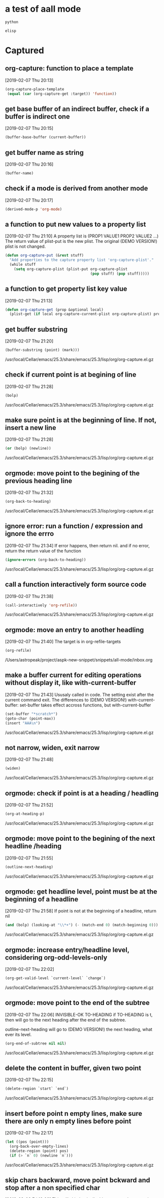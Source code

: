 * a test of aall mode
  #+begin_src python :results output
  python
  #+end_src

  #+begin_src emacs-lisp :results output
  elisp
  #+end_src
* Captured
** org-capture: function to place a template
   [2019-02-07 Thu 20:13]
   #+begin_src emacs-lisp
               (org-capture-place-template
                (equal (car (org-capture-get :target)) 'function))  
   
   #+end_src
** get base buffer of an indirect buffer, check if a buffer is indirect one
  [2019-02-07 Thu 20:15]
  #+begin_src emacs-lisp
(buffer-base-buffer (current-buffer))  
  
  #+end_src
** get buffer name as string
  [2019-02-07 Thu 20:16]
  #+begin_src emacs-lisp
(buffer-name)  
  
  #+end_src
** check if a mode is derived from another mode
  [2019-02-07 Thu 20:17]
  #+begin_src emacs-lisp
(derived-mode-p 'org-mode)  
  
  #+end_src
** a function to put new values to a property list
  [2019-02-07 Thu 21:10]
  A property list is (PROP1 VALUE1 PROP2 VALUE2 ...)
  The return value of plist-put is the new plist. The original (DEMO VERSION!) plist is not changed. 
  #+begin_src emacs-lisp
(defun org-capture-put (&rest stuff)
  "Add properties to the capture property list 'org-capture-plist'."
  (while stuff
    (setq org-capture-plist (plist-put org-capture-plist
                                       (pop stuff) (pop stuff)))))  
  
  #+end_src
** a function to get property list key value
  [2019-02-07 Thu 21:13]
  #+begin_src emacs-lisp
  (defun org-capture-get (prop &optional local)
    (plist-get (if local org-capture-current-plist org-capture-plist) prop))  

  #+end_src
** get buffer substring
  [2019-02-07 Thu 21:20]
  #+begin_src emacs-lisp
(buffer-substring (point) (mark)))  
  
  #+end_src
  /usr/local/Cellar/emacs/25.3/share/emacs/25.3/lisp/org/org-capture.el.gz
** check if current point is at begining of line
  [2019-02-07 Thu 21:28]
  #+begin_src emacs-lisp
(bolp)  
  #+end_src
  /usr/local/Cellar/emacs/25.3/share/emacs/25.3/lisp/org/org-capture.el.gz
** make sure point is at the beginning of line. If not, insert a new line
  [2019-02-07 Thu 21:28]
  #+begin_src emacs-lisp
(or (bolp) (newline))  
  #+end_src
  /usr/local/Cellar/emacs/25.3/share/emacs/25.3/lisp/org/org-capture.el.gz
** orgmode: move point to the begining of the previous heading line
  [2019-02-07 Thu 21:32]
  #+begin_src emacs-lisp
(org-back-to-heading)
  #+end_src
  /usr/local/Cellar/emacs/25.3/share/emacs/25.3/lisp/org/org-capture.el.gz
** ignore error: run a function / expression and ignore the errro
  [2019-02-07 Thu 21:34]
  If error happens, then return nil. and if no error, return the return value of the function
  #+begin_src emacs-lisp
(ignore-errors (org-back-to-heading))
  #+end_src
  /usr/local/Cellar/emacs/25.3/share/emacs/25.3/lisp/org/org-capture.el.gz
** call a function interactively form source code
  [2019-02-07 Thu 21:38]
  #+begin_src emacs-lisp
(call-interactively 'org-refile))
  #+end_src
  /usr/local/Cellar/emacs/25.3/share/emacs/25.3/lisp/org/org-capture.el.gz
** orgmode: move an entry to another headling
  [2019-02-07 Thu 21:40]
  The target is in org-refile-targets
  #+begin_src org
(org-refile)
  #+end_src
  /Users/astropeak/project/aspk-new-snippet/snippets/all-mode/inbox.org
** make a buffer current for editing operations without display it, like with-current-buffer
  [2019-02-07 Thu 21:43]
  Ususaly called in code. The setting exist after the current command exit. 
  The differences to (DEMO VERSION!) with-current-buffer:
  set-buffer takes effect accross functions, but with-current-buffer 
  #+begin_src emacs-lisp
(set-buffer "*scratch*")
(goto-char (point-max))
(insert "AAA\n")
  #+end_src

  #+RESULTS:

  /usr/local/Cellar/emacs/25.3/share/emacs/25.3/lisp/org/org-capture.el.gz
** not narrow, widen, exit narrow
  [2019-02-07 Thu 21:48]
  #+begin_src emacs-lisp
(widen)
  #+end_src
  /usr/local/Cellar/emacs/25.3/share/emacs/25.3/lisp/org/org-capture.el.gz
** orgmode: check if point is at a heading / headling
  [2019-02-07 Thu 21:52]
  #+begin_src emacs-lisp
(org-at-heading-p)
  #+end_src
  /usr/local/Cellar/emacs/25.3/share/emacs/25.3/lisp/org/org-capture.el.gz
** orgmode: move point to the begining of the next headline /heading
  [2019-02-07 Thu 21:55]
  #+begin_src emacs-lisp
(outline-next-heading)
  #+end_src
  /usr/local/Cellar/emacs/25.3/share/emacs/25.3/lisp/org/org-capture.el.gz
** orgmode: get headline level, point must be at the beginning of a headline
   [2019-02-07 Thu 21:58]
   If point is not at the beginning of a headline, return nil
   #+begin_src emacs-lisp
       (and (bolp) (looking-at "\\*+") (- (match-end 0) (match-beginning 0)))
   #+end_src
   /usr/local/Cellar/emacs/25.3/share/emacs/25.3/lisp/org/org-capture.el.gz
** orgmode: increase entry/headline level, considering org-odd-levels-only
  [2019-02-07 Thu 22:02]
  #+begin_src emacs-lisp
(org-get-valid-level `current-level` `change`)
  #+end_src
  /usr/local/Cellar/emacs/25.3/share/emacs/25.3/lisp/org/org-capture.el.gz

  
** orgmode: move point to the end of the subtree
  [2019-02-07 Thu 22:06]
  INVISIBLE-OK TO-HEADING
  if TO-HEADING is t, then will go to the next heading after the end of the subtree.

  outline-next-heading will go to (DEMO VERSION!) the next heading, what ever its level.
  #+begin_src emacs-lisp
(org-end-of-subtree nil nil)
  #+end_src
  /usr/local/Cellar/emacs/25.3/share/emacs/25.3/lisp/org/org-capture.el.gz
** delete the content in buffer, given two point
  [2019-02-07 Thu 22:15]
  #+begin_src emacs-lisp
(delete-region `start` `end`)
  #+end_src
  /usr/local/Cellar/emacs/25.3/share/emacs/25.3/lisp/org/org-capture.el.gz
** insert before point n empty lines, make  sure there are only n empty lines before point
   [2019-02-07 Thu 22:17]
   #+begin_src emacs-lisp
   (let ((pos (point)))
     (org-back-over-empty-lines)
     (delete-region (point) pos)
     (if (> `n` 0) (newline `n`)))
   #+end_src
   /usr/local/Cellar/emacs/25.3/share/emacs/25.3/lisp/org/org-capture.el.gz

** skip chars backward, move point bckward and stop after a non specified char
  [2019-02-08 Fri 10:08]
  This will skip back all white spaces.
  chanrs are just like the inside of [] in regexp
  Return value is the moved position.
  
  This can't be achieved by re-search-backward, which will put the the point before the non specified char
  #+begin_src emacs-lisp
(skip-chars-backward " \t\n")
  #+end_src
  /usr/local/Cellar/emacs/25.3/share/emacs/25.3/lisp/org/org-capture.el.gz

** check if point is in an org mode plain list item, return the beginning pos of the list or nil
  [2019-02-08 Fri 10:13]
  #+begin_src emacs-lisp
(org-in-item-p)
  #+end_src
  /usr/local/Cellar/emacs/25.3/share/emacs/25.3/lisp/org/org-capture.el.gz

** orgmode: insert a new plain list item if point is in a item
  [2019-02-08 Fri 10:16]
  #+begin_src emacs-lisp
(org-insert-item)
  #+end_src
  /usr/local/Cellar/emacs/25.3/share/emacs/25.3/lisp/org/org-capture.el.gz

** get the point / position of the last char of (DEMO VERSION!) this line
  [2019-02-08 Fri 10:17]
  #+begin_src emacs-lisp
(point-at-eol)
  #+end_src
  /usr/local/Cellar/emacs/25.3/share/emacs/25.3/lisp/org/org-capture.el.gz

** delete / remove the maximum common spaces / indentation of all lines in a string
  [2019-02-08 Fri 10:19]
  #+begin_src emacs-lisp
(org-remove-indentation `string`)
  #+end_src
  /usr/local/Cellar/emacs/25.3/share/emacs/25.3/lisp/org/org-capture.el.gz


  #+begin_src emacs-lisp :not-a-snippet
  (setq s "    a\n           b")
  (org-remove-indentation s)
  #+end_src

  #+RESULTS:
  : a
  :        b

** get current column number
  [2019-02-08 Fri 10:33]
  #+begin_src emacs-lisp
(current-column))
  #+end_src
  /usr/local/Cellar/emacs/25.3/share/emacs/25.3/lisp/org/org-src.el.gz

** add an indention / spaces at the beginning of each line of the buffer
   [2019-02-08 Fri 10:36]
   #+begin_src emacs-lisp
   (let ((indent (make-string `total-nindent` ?\ )))
     (goto-char (point-min))
     (while (re-search-forward "\\\\(^\\\\).+" nil t)
       (replace-match indent nil nil nil 1))))
   #+end_src
   /usr/local/Cellar/emacs/25.3/share/emacs/25.3/lisp/org/org-src.el.gz

** a function to indent source block content
   #+begin_src emacs-lisp
   (defun aa (code-str lang nindent) 
     (with-temp-buffer
       (insert code-str)
       (let ((indent (make-string nindent ?\ ))
             (mode-func (intern (concat lang "-mode"))))
         (funcall mode-func)
         (indent-buffer)
         (goto-char (point-min))
         (while (re-search-forward "\\(^\\).+" nil t)
           (replace-match indent nil nil nil 1)))
       (buffer-string)))
   #+end_src

   #+RESULTS:
   : aa


   #+begin_src emacs-lisp :not-a-snippet
   (setq s "(newline)\n    (goto-char (point-min))")
   (aa s "emacs-lisp" 1)
   #+end_src

   #+RESULTS:
   :  (newline)
   :  (goto-char (point-min))

** orgmode:  check if a string is a valid tree
   [2019-02-08 Fri 11:16]
   #+begin_src emacs-lisp
   (org-kill-is-subtree-p tree)
   #+end_src
   /usr/local/Cellar/emacs/25.3/share/emacs/25.3/lisp/org/org-capture.el.gz

** get the clip board content of the system
   [2019-02-08 Fri 11:18]
   #+begin_src emacs-lisp
   (org-get-x-clipboard 'PRIMARY)
   (org-get-x-clipboard 'CLIPBOARD)
   (org-get-x-clipboard 'SECONDARY)
   #+end_src
   /usr/local/Cellar/emacs/25.3/share/emacs/25.3/lisp/org/org-capture.el.gz

** delete all other buffers
   [2019-02-08 Fri 11:19]
   #+begin_src emacs-lisp
   (delete-other-windows)
   #+end_src
   /usr/local/Cellar/emacs/25.3/share/emacs/25.3/lisp/org/org-capture.el.gz

** insert a file content to buffer after point
   [2019-02-08 Fri 11:21]
   #+begin_src emacs-lisp
   (insert-file-contents filename)
   #+end_src
   /usr/local/Cellar/emacs/25.3/share/emacs/25.3/lisp/org/org-capture.el.gz

** move point to beginning of line
   [2019-02-08 Fri 16:22]
   #+begin_src emacs-lisp
   (beginning-of-line)
   #+end_src
   /Users/astropeak/Dropbox/org/todo.org

** move point to end of line
   [2019-02-08 Fri 16:23]
   #+begin_src emacs-lisp
   (end-of-line)
   #+end_src
   /Users/astropeak/Dropbox/org/todo.org

** mark the region between current point to given point
   [2019-02-08 Fri 16:23]
   The third parameter make the region active.. Also see set-mark, mark-ring
   #+begin_src emacs-lisp
   (push-mark `point` nil t)
   #+end_src
   /Users/astropeak/Dropbox/org/todo.org

** get current mark point
   [2019-02-08 Fri 16:50]
   #+begin_src emacs-lisp
   (mark t)
   #+end_src
   /usr/local/Cellar/emacs/25.3/share/emacs/25.3/lisp/simple.el.gz

** repeat / re-run last command by 'repeat
   [2019-02-08 Fri 19:34]
   bind to evil leader "mm"
   The last-command variable saves the name of last command.
   #+begin_src emacs-lisp
   (repeat)
   #+end_src
   /Users/astropeak/Dropbox/org/todo.org

** do a syntax passing at current postion
   [2019-02-09 Sat 20:35]
   #+begin_src emacs-lisp
   (syntax-ppss)
   #+end_src
   /usr/local/Cellar/emacs/25.3/share/emacs/25.3/lisp/emacs-lisp/lisp.el.gz

** check if current point is in string
   [2019-02-09 Sat 20:36]
   #+begin_src emacs-lisp
   (nth 3 (syntax-ppss))
   #+end_src
   /usr/local/Cellar/emacs/25.3/share/emacs/25.3/lisp/emacs-lisp/lisp.el.gz

** get the beginning position / point of the current comment or the string, nil if not in 
   [2019-02-09 Sat 20:37]
   #+begin_src emacs-lisp
   (nth 8 (syntax-ppss))
   #+end_src
   /usr/local/Cellar/emacs/25.3/share/emacs/25.3/lisp/emacs-lisp/lisp.el.gz

** get the beginning and end position/point of a string if current point is in one, else nil
   [2019-02-09 Sat 21:43]
   (nth 3 syntax) is true: current point is in a string
   (nth 8 syntax): the beginning position of the current string or comment.
   #+begin_src emacs-lisp
   (let ((syntax (syntax-ppss)))
     (when (nth 3 syntax)
       (cons (nth 8 syntax)
             (save-excursion
               (goto-char (nth 8 syntax))
               (forward-sexp 1)
               (point)))))
   #+end_src
   /usr/local/Cellar/emacs/25.3/share/emacs/25.3/lisp/emacs-lisp/lisp.el.gz
** get the beginning and end position/point of a comment if current point is in one, else nil
   [2019-02-09 Sat 21:43]
   (nth 3 syntax) is true: current point is in a string
   (nth 8 syntax): the beginning position of the current string or comment.
   #+begin_src emacs-lisp
   (let ((syntax (syntax-ppss)))
     (when (and (nth 8 syntax) (not (nth 3 syntax)))
       (cons (nth 8 syntax)
             (save-excursion
               (goto-char (nth 8 syntax))
               (forward-comment 9999)
               (skip-chars-backward " \t\n")   
               (end-of-line)
               (point)))))
   #+end_src
   /usr/local/Cellar/emacs/25.3/share/emacs/25.3/lisp/emacs-lisp/lisp.el.gz

** move point forward following syntax
   [2019-02-09 Sat 22:04]
   #+begin_src python
   (skip-syntax-forward "/\\")
   #+end_src
   /usr/local/Cellar/emacs/25.3/share/emacs/25.3/lisp/paren.el.gz

** throw / raise / signal an error
   [2019-02-09 Sat 22:30]
   #+begin_src emacs-lisp
   (signal 'error-symbol "error data")
   #+end_src
   /usr/local/Cellar/emacs/25.3/share/emacs/25.3/lisp/emacs-lisp/lisp.el.gz

** try...except/catch: handle error by condition-case
   [2019-02-09 Sat 22:31]
   error-symbol can also be a (DEMO VERSION!) list, don't need to be (DEMO VERSION!) quoted.
   #+begin_src emacs-lisp
   (condition-case err
       $0
     (error-symbol error-handler-forms)
     (error-symbol-2 error-handler-forms-2)
     )
   #+end_src
   /usr/local/Cellar/emacs/25.3/share/emacs/25.3/lisp/emacs-lisp/lisp.el.gz

   An example:
   #+begin_src emacs-lisp :not-a-snippet
   (condition-case err
       (scan-lists (point) 1 1)
     (scan-error (message "Scan error: %S" err))
     )
   #+end_src

   #+RESULTS:
   : Scan error: (scan-error "Unbalanced parentheses" 13692 13817)

** move point to the end of a comment, by forward-comment
   [2019-02-09 Sat 22:40]
   #+begin_src emacs-lisp
   (forward-comment 1)
   #+end_src
   /usr/local/Cellar/emacs/25.3/share/emacs/25.3/lisp/emacs-lisp/lisp.el.gz

** save restriction: restore narrow, widen status after executed codes
   [2019-02-09 Sat 22:42]
   #+begin_src emacs-lisp
   (save-restriction $0)
   #+end_src
   /usr/local/Cellar/emacs/25.3/share/emacs/25.3/lisp/emacs-lisp/lisp.el.gz

** check if an object is a string
   [2019-02-09 Sat 23:09]
   #+begin_src emacs-lisp
   (stringp `obj`)
   #+end_src
   /Users/astropeak/org/todo.org

** literate programming org file template
   [2019-02-10 Sun 11:38]
   #+begin_src org
   ,* code & doc
   ,** export source code
      run 'org-babel-tangle' to generate the .el file.
      
      ,#+name: sources
      ,#+begin_src emacs-lisp :noweb yes :tangle `(file-name-base (buffer-file-name))`.el
      <<vars>>

      <<methods>>

      <<misc>>

      <<init>>

      <<keybindings>>

      (provide `(file-name-base (buffer-file-name))`)
      ,#+end_src

      $0

   ,* issues
   #+end_src
   /Users/astropeak/project/aspk-emacs-package/aspk-select-thing.org

** test embeded elisp code
   #+begin_src org
   File full name: `(buffer-file-name)`
   File base name: `(file-name-base (buffer-file-name))`
   Age: `age 10`
   Grade: `  grade 10`
   #+end_src

** get the base name of a file name, file-name-base
   [2019-02-10 Sun 17:42]
   #+begin_src org
   (file-name-base (buffer-file-name))
   #+end_src
   /Users/astropeak/project/aspk-new-snippet/snippets/all-mode/inbox.org

** display all overlays in current buffer
   [2019-02-10 Sun 20:05]
   #+begin_src emacs-lisp
   (defun aspk-show-all-overlays ()
(interactive)
(cl-loop for ov being the overlays collect ov do (message "ov: %S" ov)))
   #+end_src

   #+RESULTS:
   : aspk-show-all-overlays

   /Users/astropeak/project/aspk-new-snippet/pns.el
** get all ascii chars as a list
   #+begin_src emacs-lisp
   (cl-loop for i from ?\x0 to ?\xff collect i)
   #+end_src

   #+RESULTS:
   | 0 | 1 | 2 | 3 | 4 | 5 | 6 | 7 | 8 | 9 | 10 | 11 | 12 | 13 | 14 | 15 | 16 | 17 | 18 | 19 | 20 | 21 | 22 | 23 | 24 | 25 | 26 | 27 | 28 | 29 | 30 | 31 | 32 | 33 | 34 | 35 | 36 | 37 | 38 | 39 | 40 | 41 | 42 | 43 | 44 | 45 | 46 | 47 | 48 | 49 | 50 | 51 | 52 | 53 | 54 | 55 | 56 | 57 | 58 | 59 | 60 | 61 | 62 | 63 | 64 | 65 | 66 | 67 | 68 | 69 | 70 | 71 | 72 | 73 | 74 | 75 | 76 | 77 | 78 | 79 | 80 | 81 | 82 | 83 | 84 | 85 | 86 | 87 | 88 | 89 | 90 | 91 | 92 | 93 | 94 | 95 | 96 | 97 | 98 | 99 | 100 | 101 | 102 | 103 | 104 | 105 | 106 | 107 | 108 | 109 | 110 | 111 | 112 | 113 | 114 | 115 | 116 | 117 | 118 | 119 | 120 | 121 | 122 | 123 | 124 | 125 | 126 | 127 | 128 | 129 | 130 | 131 | 132 | 133 | 134 | 135 | 136 | 137 | 138 | 139 | 140 | 141 | 142 | 143 | 144 | 145 | 146 | 147 | 148 | 149 | 150 | 151 | 152 | 153 | 154 | 155 | 156 | 157 | 158 | 159 | 160 | 161 | 162 | 163 | 164 | 165 | 166 | 167 | 168 | 169 | 170 | 171 | 172 | 173 | 174 | 175 | 176 | 177 | 178 | 179 | 180 | 181 | 182 | 183 | 184 | 185 | 186 | 187 | 188 | 189 | 190 | 191 | 192 | 193 | 194 | 195 | 196 | 197 | 198 | 199 | 200 | 201 | 202 | 203 | 204 | 205 | 206 | 207 | 208 | 209 | 210 | 211 | 212 | 213 | 214 | 215 | 216 | 217 | 218 | 219 | 220 | 221 | 222 | 223 | 224 | 225 | 226 | 227 | 228 | 229 | 230 | 231 | 232 | 233 | 234 | 235 | 236 | 237 | 238 | 239 | 240 | 241 | 242 | 243 | 244 | 245 | 246 | 247 | 248 | 249 | 250 | 251 | 252 | 253 | 254 | 255 |

** char literal by hex number: ?\xFF
   #+begin_src emacs-lisp
   ?\x`hex code`
   #+end_src

   ref: https://www.gnu.org/software/emacs/manual/html_node/elisp/Basic-Char-Syntax.html
   Other special charaters:
     ?\a ⇒ 7                 ; control-g, C-g
     ?\b ⇒ 8                 ; backspace, <BS>, C-h
     ?\t ⇒ 9                 ; tab, <TAB>, C-i
     ?\n ⇒ 10                ; newline, C-j
     ?\v ⇒ 11                ; vertical tab, C-k
     ?\f ⇒ 12                ; formfeed character, C-l
     ?\r ⇒ 13                ; carriage return, <RET>, C-m
     ?\e ⇒ 27                ; escape character, <ESC>, C-[
     ?\s ⇒ 32                ; space character, <SPC>
     ?\\ ⇒ 92                ; backslash character, \
     ?\d ⇒ 127               ; delete character, <DEL>

     
** keybinding: define a default handler command for all keys not in a key map, by [t]
   This is used in ace-jump-mode:
   (define-key map [t] 'ace-jump-done)

   #+begin_src emacs-lisp
   (define-key map [t] `command`)
   #+end_src

** keybinding: remap an command, by [remap command]
   Remap kill-line to my-homemade-kill-line
   #+begin_src emacs-lisp
   (define-key (current-global-map) [remap kill-line] 'my-homemade-kill-line)
   #+end_src

** keymap lookup order: only text
   #+begin_src emacs-lisp
   Emacs will look for keys in a certain order, and that order I have described below. Keep in mind that only active keymaps are used, and that the order is top-to-bottom; the first “match” is used, subject to criteria that we don’t care about.

   overriding-terminal-local-map for terminal-specific key binds.
   overriding-local-map for keys that should override all other local keymaps. Be VERY careful if you use this!
   Keymap char property at point: for keymaps that are local to the character point is at. This is used for stuff like fields in yasnippet and the customize dialog.
   emulation-mode-map-alists for advanced multi-mode keymap management
   minor-mode-overriding-map-alist for overriding the keymaps used by minor modes in major modes.
   minor-mode-map-alist is exactly like the overriding version above, but the preferred means of specifying the keymaps for minor modes.
   Keymap text property at point: is like the one above for char properties but is for text properties only.
   current-local-map for keymaps defined in the buffers’ current local map
   current-global-map is the last place Emacs will look for key binds and it is for the global ones.
   #+end_src


   
** try to use the overriding-local-map
   #+begin_src emacs-lisp
   (defun aa ()
     (interactive)
     (setq overriding-local-map (make-keymap))
     ;; (define-key overriding-local-map (kbd "i") (lambda () (interactive) (setq overriding-local-map nil)))
     (define-key overriding-local-map (kbd "C-g") (lambda () (interactive) (setq overriding-local-map nil)))
     (define-key overriding-local-map [t] (lambda () (interactive)(message "aaaaa")))
     )

   (defun bb()
     (interactive)
     (setq overriding-local-map nil))
   #+end_src

   #+RESULTS:
   : bb

** get the current pressed key as string
   In function of undefined
   #+begin_src emacs-lisp
   (key-description (this-single-command-keys))
   #+end_src

   
** keymaps
   #+begin_src emacs-lisp
(setq m (make-keymap))
(define-key m (kbd "i") 'undefined)
(car m)
(setq c (car(cdr m)))
(assert (eq (aref c ?i) 'undefined))
(assert (eq (aref c ?a) 'undefined))
(char-table-subtype c)
(get 'keymap 'char-table-extra-slots)

(symbol-plist 'keymap)
;; (aref "abcd" 4)

   #+end_src

** get the nth char/element in a string, index start from 0, by aref
   aref can also be used to get the element of vector, string, char-table, bool-vector, which are all arrayes.

   #+begin_src emacs-lisp
   (aref `str` `idx`)
   #+end_src

** get the nth element of an array, by aref
   #+begin_src emacs-lisp
   (aref `array` `idx`)
   #+end_src

** set the nth element of an array, by aset
   #+begin_src emacs-lisp
   (aset `array` `idx` `value`)
   #+end_src

** char-table
*** make a char-table: an array indexed by a char
    parameter is a subtype
    #+begin_src emacs-lisp
    (make-char-table 'aaa)
    #+end_src

    The subtype is a symbol. It is used to tell what's this char-table is used for. For example, a keymap is a char-table with 'keymap as subtype.

** symbol
*** symbol properties
    Ref: https://www.gnu.org/software/emacs/manual/html_node/elisp/Symbol-Properties.html#Symbol-Properties

    A symbol can have many properties, which are used to store miscellaneous information about the symbol.
    One application of symbol properties is using it to record the number of extra slots in a char-table, by this char-table's subtype(which is the 'keymap symbol) 's char-table-extra-slots property.
    ref: https://www.gnu.org/software/emacs/manual/html_node/elisp/Char_002dTables.html
    
    #+name: get one property
    #+begin_src emacs-lisp
    (get `symbol` `property`)
    #+end_src

    #+name: get the property list of the symbol
    #+begin_src emacs-lisp
    (symbol-plist `symbol`)
    #+end_src

    one example:
    #+begin_src emacs-lisp :not-a-snippet
    (get 'keymap 'char-table-extra-slots)
    (symbol-plist 'keymap)
    ;; (setq keymap "aaa")
    ;; (symbol-value 'keymap)
    #+end_src




#+begin_src emacs-lisp :not-a-snippet
(symbol-plist aa)

#+end_src
** the differences of '(lambda) and (lambda)
   They are the same, because from the doc of 'lambda', evaluating the lambda expression is the expression itself.
   #+begin_src emacs-lisp
(setq a '(lambda ()))
(setq b (lambda ()))
(equal a  b)
(type-of a)
(type-of b)
   #+end_src

** comment a region
   [2019-02-11 Mon 17:58]
   #+begin_src emacs-lisp
   (comment-region beg end)
   #+end_src
   /Users/astropeak/OneDrive/Dropbox/project/emacs.d/site-lisp/evil-nerd-commenter/evil-nerd-commenter.el

** a function to check if a module name can be imported
   [2019-02-12 Tue 11:57]
   #+begin_src python
   def is_importable(module_name):
     import importlib
     try:
       mod = importlib.import_module(module_name)
       return True
     except ImportError:
       return False
   #+end_src
   /Users/astropeak/V/embed3_model_base/amo/scripts/a.py

** xbat completion
   Source the file 
   #+begin_src sh
   # xbat completion
   #

   _parselist()
   {
           xbat list | tail -n +2 | sed 's/ .*//' | awk '{if($1 != "") print $1}'
   }

   _xbat()
   {
       local cur prev commands options command pname

       COMPREPLY=()

       command=${COMP_WORDS[1]}
       prev=${COMP_WORDS[COMP_CWORD-1]}
       cur=${COMP_WORDS[COMP_CWORD]}

       commands='list repo run'
           
       if [[ $COMP_CWORD -eq 1 ]] ; then
           COMPREPLY=( $( compgen -W "$commands" -- $cur ) )
           else
               if [[ $prev == 'run' ]]; then
                   options=`_parselist`
                   COMPREPLY=( $( compgen -W "$options" -- $cur ) )
               elif [[ $prev == 'repo' ]]; then
                   COMPREPLY=( $( compgen -W "$commands" -- $cur ) )
               fi
           fi
       return 0
   }
   complete -F _xbat xbat
   complete -F _xbat xbat.exe

   #+end_src

** a function: create directory recursively
   https://stackoverflow.com/questions/600268/mkdir-p-functionality-in-python

   #+begin_src python :results output
   import errno    
   import os

   def mkdir_p(path):
       try:
           os.makedirs(path)
       except OSError as exc:  # Python >2.5
           if exc.errno == errno.EEXIST and os.path.isdir(path):
               pass
           else:
               raise
   #+end_src

** zsh newline char
   [2019-06-11 Tue 14:50]
   #+begin_src emacs-lisp
   NEWLINE=$'\n'
   PROMPT="firstline${NEWLINE}secondline "
   #+end_src
   /Users/astropeak/project/aspk-new-snippet/pns.el

** check if file is grepable
   [2019-06-11 Tue 14:51]
   #+begin_src sh
   grep "${1:-.*}" >/dev/null && grep ...
   #+end_src
   /Users/astropeak/github/kaldi/egs/timit/s5/RESULTS

** redirect stderr to null
   [2019-06-11 Tue 14:52]
   #+begin_src sh
   2>/dev/null
   #+end_src


** redirect stderr to stdout
   [2019-06-11 Tue 14:52]
   #+begin_src sh
   2>&1
   #+end_src

** zsh prompt setup
   [2019-06-11 Tue 14:53]
   #+begin_src fundamental
   function prompt_char {
   if [ $UID -eq 0 ]; then echo "#"; else echo $; fi
   }NEWLINE=$'\n'
   # NEWLINE=
   PROMPT='%![Error: (void-function !.%{$fg_bold)]%m %{$fg_bold[blue]%}%![Error: (void-function !.%1~.%~)] $(git_prompt_info)%_${NEWLINE}$(prompt_char)%{$reset_color%} 'ZSH_THEME_GIT_PROMPT_PREFIX="("
   ZSH_THEME_GIT_PROMPT_SUFFIX=") "
   #+end_src
   /Users/astropeak/.oh-my-zsh/themes/gentoo.zsh-theme

** check if a package/feature is installed/loaded
   [2019-06-11 Tue 15:01]
   #+begin_src emacs-lisp
   (featurep '${1:package-name})
   #+end_src
   /Users/astropeak/project/aspk-new-snippet/pns.org

** define key in the evil leader map for a function
   [2019-06-11 Tue 15:05]
   #+begin_src emacs-lisp
   (when (featurep 'evil-leader)
     (evil-leader/set-key "s" 'pns-expand-template-by-name))
   #+end_src
   /Users/astropeak/project/aspk-new-snippet/pns.org

** generate random number
   [2019-06-12 Wed 14:36]
   https://docs.python.org/2/library/random.html

   #+begin_src python
   from random import randint
   # Return a random integer N such that a <= N <= b.
   random.randint(a, b)
   #+end_src

   #+RESULTS:

   /Users/astropeak/tmp/1.py

** execute shell command, by os.system
   [2019-06-14 Fri 16:12]
   This way is simpler than the subprocess way
   #+begin_src python
   os.system(`cmd`)
   #+end_src
   /Users/astropeak/project/tools/onedrive_confilict.py

** check input parameter numbers / counts
   [2019-06-15 Sat 11:44]
   #+begin_src sh
   if [ "$#" -ne 1 ]; then
       echo "Please call '$0 dir' to run this command!"
       exit 1
   fi
   #+end_src
   /Users/astropeak/project/tools/kaldi_build.sh

** get the directory where this script is in
   [2019-06-15 Sat 12:03]
   $0 is the first value in shell command
   if the shell command is run by bash script_file.sh, this still works.
   $0 is the same thing as __file__ in python
   This makes it possiable to call other scripts in the same folder.

   #+begin_src sh
   BASEDIR=$(dirname "\$0")
   #+end_src
   /Users/astropeak/project/tools/kaldi/clone_and_first_time_build.sh

** for loop
   [2019-06-26 Wed 11:19]
   #+begin_src sh
   for var in low high vocon4 vocon5
   do
       echo $var
   done
   #+end_src

** a variable stores current directory
   [2019-06-26 Wed 14:34]
   #+begin_src emacs-lisp
   default-directory
   #+end_src
   /Users/astropeak/project/aspk-new-snippet/pns.org

** get current script file name at run time, regardless whether the script is executed by load or eval buffer
   [2019-06-26 Wed 15:18]
   ref: http://ergoemacs.org/emacs/elisp_relative_path.html

   Explanation: If user ran your script by eval-buffer, then load-file-name's value would be nil. So, using both {load-file-name, buffer-file-name } is a good way to get the script name regardless whether the script is executed by load or eval buffer.
   #+begin_src emacs-lisp
   (or load-file-name buffer-file-name)
   #+end_src
   /Users/astropeak/project/aspk-new-snippet/pns.org

** locate-domination-file: a function to find directory recursively(upwordsly) that contains a file name, starting from a file name
   [2019-06-26 Wed 15:24]
   This function is usful to search for a certern file upwordly through the file hirachy.
   #+begin_src emacs-lisp
   (locate-dominating-file FILE NAME)
   #+end_src
   /Users/astropeak/project/aspk-new-snippet/pns.org

** check if a file / directory exist
   [2019-07-05 Fri 16:16]
   #+begin_src emacs-lisp
   (file-exists-p `file-or-dir`)
   #+end_src
   c:/Users/fuqiang.luo/OneDrive/Dropbox/project/emacs.d/init.el

** argparse argument group
   [2019-07-16 Tue 15:14]
   #+begin_src python
   import argparse
   parser = argparse.ArgumentParser(add_help=True)
   group1 = parser.add_argument_group('From config file')
   group1.add_argument('-c', dest='configFile', help='config file')
   group1.add_argument('--steps', dest='steps', help='steps')
   group1.add_argument('params', nargs='*', help='params')group2 = parser.add_argument_group('From python file')

   group2.add_argument('-s', dest='pythonFile', help='python file')
   # parser.print_help()
   args = parser.parse_args()
   #+end_src
   /Users/astropeak/tmp/4.py

** argparse mutually exclusive group
   [2019-07-16 Tue 15:16]
   #+begin_src python
   import argparse
   parser = argparse.ArgumentParser(prog='PROG')
   group = parser.add_mutually_exclusive_group()
   group.add_argument('--foo', action='store_true')
   group.add_argument('--bar', action='store_false')
   parser.parse_args()
   #+end_src
   /Users/astropeak/tmp/3.py

** argparse: suppress(do not show) the help message of a arg, by help=argparse.SUPPRESS
   [2019-07-19 Fri 11:48]
   #+begin_src python
   parser = argparse.ArgumentParser(prog='frobble')
   parser.add_argument('--foo', help=argparse.SUPPRESS)
   parser.print_help()

   # usage: frobble [-h]

   # optional arguments:
   #   -h, --help  show this help message and exit
   #+end_src
   c:/Users/fuqiang.luo/OneDrive/Dropbox/org/nuance/status.org

   
** argparse: the code to add a help argument(-h, --help)
   https://github.com/python/cpython/blob/3.7/Lib/argparse.py

   #+begin_src python :results output
   # add a -h arg and don't show its message in the help doc
   parser = argparse.ArgumentParser(description='xxxx', add_help=False)
   parser.add_argument('-h', '--help', action='help',  help=argparse.SUPPRESS)

   # the code copied from argparser.py
   # add help argument if necessary
   # (using explicit default to override global argument_default)
     default_prefix = '-' if '-' in prefix_chars else prefix_chars[0]
     if self.add_help:
       self.add_argument(
         default_prefix+'h', default_prefix*2+'help',
         action='help', default=SUPPRESS,
         help=_('show this help message and exit'))

   #+end_src

** get the file name / directory of perl script that is running, by $0
   [2019-07-24 Wed 10:12]
   ref: https://stackoverflow.com/questions/4600192/how-to-get-the-name-of-perl-script-that-is-running
   #+begin_src perl
   use File::Basename;
   my \$name = dirname(\$0);
   # my \$name = dirname(__FILE__);
   print \$name, "\n"
   #+end_src

   #+RESULTS:


** use lib: add a relative local lib directory / path to @INC
   [2019-07-24 Wed 10:33]
   Ref: http://blog.sina.com.cn/s/blog_3fe961ae0102vikm.html
   There are two ways to add a directory to lib path:
   1. set PERL5LIB
   2. by 'use lib DIR'

   And we can get the directory of a perl script by 'dirname(__FILE__)', so if the lib directory is realtive to the script, we can get it.


   Below code will add the lib subdirectory which is in the same directory of the running perl script to lib path.
   #+begin_src perl
   use File::Basename;
   use lib dirname(__FILE__) . "/lib";
   #+end_src
   /Users/astropeak/project/aspk-new-snippet/snippets/all-mode/inbox.org

** robot framework: rerun failed test cases
   [2019-07-25 Thu 14:45]
   Ref: http://robotframework.org/robotframework/latest/RobotFrameworkUserGuide.html#executing-test-cases
   #+begin_src sh
   robot --rerunfailed output.xml .
   #+end_src
   /Users/astropeak/1.sh

** python get file basename without extension
   [2019-07-05 Fri 02:59]
   #+begin_src python
   os.path.splitext(os.path.basename(`filename`))[0]
   #+end_src

** xargs:  -J standard input text symbol
   [2019-08-06 Tue 22:26]
   The symbol following -J is the symbol that represent the standard input. 
   This works on mac
   #+begin_src sh
   xargs -J % cp -a % .
   #+end_src
   /Users/astropeak/1.sh

** find: the -size +1M option: only file files that larger than a size
   [2019-08-06 Tue 22:27]
   #+begin_src sh
   find .. -type f -name '*.jpg' -size +1M
   #+end_src
   /Users/astropeak/1.sh

** get file's modification time: os.path.getmtime, return as a float
   [2019-08-07 Wed 09:28]
   #+begin_src python
   os.path.getmtime(`file`)
   #+end_src

** get file's creation time: os.path.getctime, return as a float
   [2019-08-07 Wed 09:28]
   #+begin_src python
   os.path.getctime(`file`)
   #+end_src

** ensure/create unique file name by adding a suffix if file already exists
   [2019-08-07 Wed 10:14]
   #+begin_src python
   def ensure_unique_file_name(filename):
     suffix = 2
     while os.path.isfile(filename):
       a = os.path.splitext(filename)
       filename = '%s_%s%s' % (a[0], suffix, a[1])
       suffix += 1

     return filename
   #+end_src
   /Volumes/SDB/files/b.py

** move/rename file
   [2019-08-07 Wed 10:20]
   #+begin_src python
   os.rename(src, dst)
   #+end_src
   /Volumes/SDB/files/b.py

** check if file exists
   [2019-08-07 Wed 10:20]
   #+begin_src python
   os.path.isfile(`file`)
   #+end_src
   /Volumes/SDB/files/b.py

** rename file name to it's modification time
   [2019-08-07 Wed 10:21]
   #+begin_src python
   import datetime
   import os
   mtime = os.path.getmtime(`file`)
   dt = datetime.datetime.utcfromtimestamp(mtime)
   s = dt.strftime("%y%m%d_%H%M%S")
   ext = os.path.splitext(`file`)[1]
   new_file_name = os.path.join(os.path.dirname(`file`), s + ext)
   #+end_src
   /Volumes/SDB/files/b.py

** get the extention/suffix of a file name, including the dot
   the first element is the other part
   [2019-08-07 Wed 10:27]
   #+begin_src python
   os.path.splitext(`filename`)[1]
   #+end_src
   /Volumes/SDB/files/c.py

** multiple line string, just enclose the string in a quote
   [2019-08-14 Wed 11:34]
   #+begin_src sh
   text="this is line one
   this is line two
   this is line three"
   #+end_src
   /Users/astropeak/1.sh

** bash prompt
   [2019-08-14 Wed 11:38]
   #+begin_src sh
   export PS1='[$(whoami)@\h \w] \n> '
   #+end_src

ref: https://www.cyberciti.biz/tips/howto-linux-unix-bash-shell-setup-prompt.html

\a : an ASCII bell character (07)
\d : the date in “Weekday Month Date” format (e.g., “Tue May 26”)
\D{format} :	the format is passed to strftime(3) and the result is inserted into the prompt string; an empty format results in a locale-specific time representation. The braces are required
\e : an ASCII escape character (033)
\h : the hostname up to the first ‘.’
\H : the hostname
\j : the number of jobs currently managed by the shell
\l : the basename of the shellâ€™s terminal device name
\n : newline
\r : carriage return
\s : the name of the shell, the basename of $0 (the portion following the final slash)
\t : the current time in 24-hour HH:MM:SS format
\T : the current time in 12-hour HH:MM:SS format
\@ : the current time in 12-hour am/pm format
\A : the current time in 24-hour HH:MM format
\u : the username of the current user
\v : the version of bash (e.g., 2.00)
\V : the release of bash, version + patch level (e.g., 2.00.0)
\w : the current working directory, with $HOME abbreviated with a tilde
\W : the basename of the current working directory, with $HOME abbreviated with a tilde
\! : the history number of this command
\# : the command number of this command
\$ : if the effective UID is 0, a #, otherwise a $
\nnn : the character corresponding to the octal number nnn
\\ : a backslash
\[ : begin a sequence of non-printing characters, which could be used to embed a terminal control sequence into the prompt
\] : end a sequence of non-printing characters

** flush stdout
   [2019-08-15 Thu 21:32]
   #+begin_src python
   import sys
   sys.stdout.flush()
   #+end_src

** argparse: add a flag option that don't accept any value by setting action to 'store_true'
   [2019-08-17 Sat 21:29]
   The default action is 'store'.
   The 'store_ture' action will set the the value if the '-r' option is given, otherwise false.
   So the default value will be false.
   The 'store_ture' is a special case of 'store_const', with the const set to True.
   Similarly , there is 'store_false' action.
   #+begin_src python
   parser.add_argument('-r', dest='is_directory', action='store_true', help='recursive copy')
   #+end_src
   /Users/astropeak/bin/nuance_scp.py

** argparse: defines the possible values for an argument by setting the choices arg
   [2019-08-17 Sat 21:34]
   #+begin_src python
   parser.add_argument('-d', dest='direction', default='to', choices=['from', 'to'], help='direction, default is to')
   #+end_src
   /Users/astropeak/bin/nuance_scp.py

** raise not implemented erro
   [2019-08-17 Sat 21:44]
   #+begin_src python
   raise NotImplementedError
   #+end_src
** assert statement: assert expression[, error-str]
   [2019-07-29 Mon 23:45]
   assert(expression)
   assert expression[, error-str]

   But not
   assert(expression[, error-str])
   #+begin_src python
   assert type == 'step', 'Only step type is supported now'
   #+end_src

** shuffle a list
   [2019-07-30 Tue 21:31]
   #+begin_src python
   import random
   random.shuffle(`list-variable-name`)
   #+end_src

** create a directory if not exists
   [2019-07-30 Tue 21:37]
   #+begin_src python
   if not os.path.exists(`directory-name`):
     os.makedirs(`directory-name`)
   #+end_src

** write a unicode string to a file
   [2019-07-30 Tue 21:39]
   #+begin_src python
   with open(`filename`, 'wt') as f:
     f.write(`unicode-str`.encode('utf8'))
   #+end_src

** shabang #!: sharp bang
   [2019-07-30 Tue 21:41]
   #+begin_src python
   #!/usr/bin/env python
   #+end_src

** encoding declaration comment to utf-8
   [2019-07-30 Tue 21:43]
   #+begin_src python
   # -*- encoding: utf-8 -*-
   #+end_src

** open file as unicode string
   [2019-07-30 Tue 21:45]
   #+begin_src python
   import codecs
   f = codecs.open(`filename`, 'r', '`file-encoding "utf-8"`')
   #+end_src